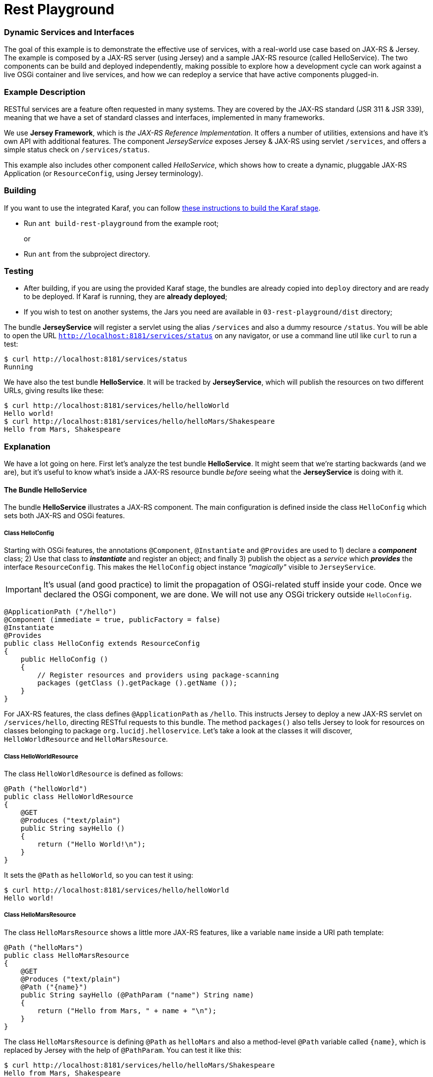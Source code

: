 = Rest Playground
// Copyright 2017 NEOautus Ltd. (http://neoautus.com)
//
// Licensed under the Apache License, Version 2.0 (the "License"); you may not
// use this file except in compliance with the License. You may obtain a copy of
// the License at
//
// http://www.apache.org/licenses/LICENSE-2.0
//
// Unless required by applicable law or agreed to in writing, software
// distributed under the License is distributed on an "AS IS" BASIS, WITHOUT
// WARRANTIES OR CONDITIONS OF ANY KIND, either express or implied. See the
// License for the specific language governing permissions and limitations under
// the License.

=== Dynamic Services and Interfaces

The goal of this example is to demonstrate the effective use of services, with a real-world use case based on JAX-RS & Jersey. The example is composed by a JAX-RS server (using Jersey) and a sample JAX-RS resource (called HelloService). The two components can be build and deployed independently, making possible to explore how a development cycle can work against a live OSGi container and live services, and how we can redeploy a service that have active components plugged-in.

=== Example Description

RESTful services are a feature often requested in many systems. They are covered by the JAX-RS standard (JSR 311 & JSR 339), meaning that we have a set of standard classes and interfaces, implemented in many frameworks.

We use *Jersey Framework*, which is _the JAX-RS Reference Implementation_. It offers a number of utilities, extensions and have it's own API with additional features. The component _JerseyService_ exposes Jersey & JAX-RS using servlet `/services`, and offers a simple status check on `/services/status`.

This example also includes other component called _HelloService_, which shows how to create a dynamic, pluggable JAX-RS Application (or `ResourceConfig`, using Jersey terminology).

=== Building

If you want to use the integrated Karaf, you can follow https://github.com/neoautus/architecture-examples/tree/master/00-stage-karaf[these instructions to build the Karaf stage].

* Run `ant build-rest-playground` from the example root;
+
or

* Run `ant` from the subproject directory.

=== Testing

* After building, if you are using the provided Karaf stage, the bundles are already copied into `deploy` directory and are ready to be deployed. If Karaf is running, they are *already deployed*;
* If you wish to test on another systems, the Jars you need are available in `03-rest-playground/dist` directory;

The bundle *JerseyService* will register a servlet using the alias `/services` and also a dummy resource `/status`. You will be able to open the URL `http://localhost:8181/services/status` on any navigator, or use a command line util like `curl` to run a test:

....
$ curl http://localhost:8181/services/status
Running
....

We have also the test bundle *HelloService*. It will be tracked by *JerseyService*, which will publish the resources on two different URLs, giving results like these:

....
$ curl http://localhost:8181/services/hello/helloWorld
Hello world!
$ curl http://localhost:8181/services/hello/helloMars/Shakespeare
Hello from Mars, Shakespeare
....

=== Explanation

We have a lot going on here. First let's analyze the test bundle *HelloService*. It might seem that we're starting backwards (and we are), but it's useful to know what's inside a JAX-RS resource bundle _before_ seeing what the *JerseyService* is doing with it.

==== The Bundle HelloService

The bundle *HelloService* illustrates a JAX-RS component. The main configuration is defined inside the class `HelloConfig` which sets both JAX-RS and OSGi features.

===== Class HelloConfig

Starting with OSGi features, the annotations `@Component`, `@Instantiate` and `@Provides` are used to 1) declare a *_component_* class; 2) Use that class to *_instantiate_* and register an object; and finally 3) publish the object as a _service_ which *_provides_* the interface `ResourceConfig`. This makes the `HelloConfig` object instance _"magically"_ visible to `JerseyService`.

IMPORTANT: It's usual (and good practice) to limit the propagation of OSGi-related stuff inside your code. Once we declared the OSGi component, we are done. We will not use any OSGi trickery outside `HelloConfig`.

[source,Java]
----
@ApplicationPath ("/hello")
@Component (immediate = true, publicFactory = false)
@Instantiate
@Provides
public class HelloConfig extends ResourceConfig
{
    public HelloConfig ()
    {
        // Register resources and providers using package-scanning
        packages (getClass ().getPackage ().getName ());
    }
}
----

For JAX-RS features, the class defines `@ApplicationPath` as `/hello`. This instructs Jersey to deploy a new JAX-RS servlet on `/services/hello`, directing RESTful requests to this bundle. The method `packages()` also tells Jersey to look for resources on classes belonging to package `org.lucidj.helloservice`. Let's take a look at the classes it will discover, `HelloWorldResource` and `HelloMarsResource`.

===== Class HelloWorldResource

The class `HelloWorldResource` is defined as follows:

[source,Java]
----
@Path ("helloWorld")
public class HelloWorldResource
{
    @GET
    @Produces ("text/plain")
    public String sayHello ()
    {
        return ("Hello World!\n");
    }
}
----

It sets the `@Path` as `helloWorld`, so you can test it using:

....
$ curl http://localhost:8181/services/hello/helloWorld
Hello world!
....

===== Class HelloMarsResource

The class `HelloMarsResource` shows a little more JAX-RS features, like a variable `name` inside a URI path template:

[source,Java]
----
@Path ("helloMars")
public class HelloMarsResource
{
    @GET
    @Produces ("text/plain")
    @Path ("{name}")
    public String sayHello (@PathParam ("name") String name)
    {
        return ("Hello from Mars, " + name + "\n");
    }
}
----

The class `HelloMarsResource` is defining `@Path` as `helloMars` and also a method-level `@Path` variable called `{name}`, which is replaced by Jersey with the help of `@PathParam`. You can test it like this:

....
$ curl http://localhost:8181/services/hello/helloMars/Shakespeare
Hello from Mars, Shakespeare
....

Notice that we are on plain, familiar JAX-RS territory. You can do whatever you want, use any Jersey or JAX-RS features you wish.

==== The Bundle JerseyService

This bundle tracks and instantiates JAX-RS resources and uses a lot more OSGi features, because here we actually do some component gluing. We will focus on OSGi, since here Jersey works as usual.

Please refer to `JerseyService.java` full source code to have a broader view. We will analyze parts of the code, always focusing on specific features.

===== JerseyService as OSGi Component

[source,Java]
----
@Component (immediate = true, publicFactory = false)
@Instantiate
public class JerseyService
----

The class `JerseyService` is declared here as an OSGi component. Notice however that, even tough the class is instantiated, the object is _never_ published as service. In fact, this component doesn't have to publish services, since it's already "publishing" the Jersey servlets, so to speak.

===== Importing a Service with `@Requires`

[source,Java]
----
@Requires
private HttpService httpService;
----

The annotation `@Requires` marks a variable which will be injected with a service instance _with the same type_ as the variable (in this case `HttpService`). This only happens _after_ the constructor call, when the framework calls the method marked with `@Validate` (see <<Service Life-cycle with `@Validate` and `@Invalidate`>> below).

Notice that `@Requires` also creates an explicit _dependency_ of the required service. The service is needed for this component to start, and if the service goes away or changes, this component is updated.

===== Tracking Services using `@Bind` and `@Unbind`

[source,Java]
----
@Bind (aggregate=true, optional=true, specification = Configurable.class)
private void bindConfigurable (Configurable config)
{
    if (config instanceof ResourceConfig)
    {
        publish_jersey_resource ((ResourceConfig)config);
    }
}

@Unbind
private void unbindConfigurable (Configurable config)
{
    if (config instanceof ResourceConfig)
    {
        remove_jersey_resource ((ResourceConfig)config);
    }
}
----

The JAX-RS resources are tracked using their interface `javax.ws.rs.core.Configurable`. *Any component* implementing (or extending) this interface, will be notified on the method `bindConfigurable` as soon as it becomes active.

Since one of the classes that implement `Configurable` is `ResourceConfig`, we keep track of these specific Jersey resources, publishing or removing the Jersey servlets as needed.

===== Service Life-cycle with `@Validate` and `@Invalidate`

[source,Java]
----
@Validate
private void validate ()
{
    // The component is ready, all @Requires services are available
}

@Invalidate
private void invalidate ()
{
    // The component is being shutdown, probably the bundle is going away
}
----

These annotations mark the service life-cycle. When a Java object is published as a OSGi service, it's life-cycle can be tracked for us.

The `@Validate` and `@Invalidate` annotations designate which methods will be called once the object is ready (for instance, when all it's service `@Requires` are satisfied) and when the object should do it's cleanup, like when the bundle is being deactivated.

=== Notes

This subproject illustrates a simple yet functional JAX-RS component. It's important to explore and understand it, because we have here all the foundations of much more complex components.

== Copyright

This work is licensed under a http://www.apache.org/licenses/LICENSE-2.0[Apache License, Version 2.0].
